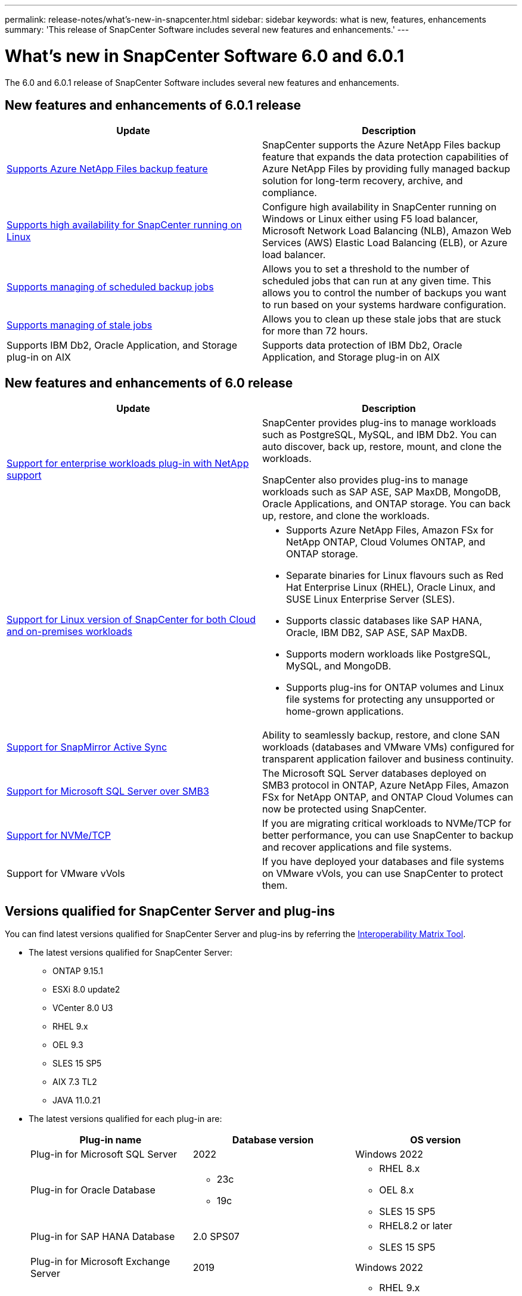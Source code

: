 ---
permalink: release-notes/what's-new-in-snapcenter.html
sidebar: sidebar
keywords: what is new, features, enhancements
summary: 'This release of SnapCenter Software includes several new features and enhancements.'
---

= What's new in SnapCenter Software 6.0 and 6.0.1
:icons: font
:imagesdir: ../media/

[.lead]

The 6.0 and 6.0.1 release of SnapCenter Software includes several new features and enhancements.

== New features and enhancements of 6.0.1 release

|===
| Update | Description

| link:https://review.docs.netapp.com/us-en/snapcenter_sc601_oct2024_releasebranch/protect-azure/protect-applications-azure-netapp-files.html[Supports Azure NetApp Files backup feature]
a|
SnapCenter supports the Azure NetApp Files backup feature that expands the data protection capabilities of Azure NetApp Files by providing fully managed backup solution for long-term recovery, archive, and compliance.

| link:hhttps://docs.netapp.com/us-en/snapcenter/install/concept_configure_snapcenter_servers_for_high_availabiity_using_f5.html[Supports high availability for SnapCenter running on Linux]
a|
Configure high availability in SnapCenter running on Windows or Linux either using F5 load balancer, Microsoft Network Load Balancing (NLB), Amazon Web Services (AWS) Elastic Load Balancing (ELB), or Azure load balancer.


| link:https://review.docs.netapp.com/us-en/snapcenter_sc601_oct2024_releasebranch/admin/concept_monitor_jobs_schedules_events_and_logs.html#manage-scheduled-backup-jobs[Supports managing of scheduled backup jobs]
a|
Allows you to set a threshold to the number of scheduled jobs that can run at any given time. This allows you to control the number of backups you want to run based on your systems hardware configuration.

| link:https://review.docs.netapp.com/us-en/snapcenter_sc601_oct2024_releasebranch/admin/concept_monitor_jobs_schedules_events_and_logs.html#manage-stale-jobs[Supports managing of stale jobs]
a|
Allows you to clean up these stale jobs that are stuck for more than 72 hours.

| Supports IBM Db2, Oracle Application, and Storage plug-in on AIX
a|
Supports data protection of IBM Db2, Oracle Application, and Storage plug-in on AIX
|===

== New features and enhancements of 6.0 release

|===
| Update | Description

| link:https://docs.netapp.com/us-en/snapcenter/concept/concept_snapcenter_overview.html#snapcenter-plug-ins[Support for enterprise workloads plug-in with NetApp support]
a|
SnapCenter provides plug-ins to manage workloads such as PostgreSQL, MySQL, and IBM Db2. You can auto discover, back up, restore, mount, and clone the workloads. 

SnapCenter also provides plug-ins to manage workloads such as SAP ASE, SAP MaxDB, MongoDB, Oracle Applications, and ONTAP storage. You can back up, restore, and clone the workloads. 

| link:https://docs.netapp.com/us-en/snapcenter/install/install_snapcenter_server_linux.html[Support for Linux version of SnapCenter for both Cloud and on-premises workloads]
a|
* Supports Azure NetApp Files, Amazon FSx for NetApp ONTAP, Cloud Volumes ONTAP, and ONTAP storage.
* Separate binaries for Linux flavours such as Red Hat Enterprise Linux (RHEL), Oracle Linux, and SUSE Linux Enterprise Server (SLES).
* Supports classic databases like SAP HANA, Oracle, IBM DB2, SAP ASE, SAP MaxDB.
* Supports modern workloads like PostgreSQL, MySQL, and MongoDB.
* Supports plug-ins for ONTAP volumes and Linux file systems for protecting any unsupported or home-grown applications.

| link:https://docs.netapp.com/us-en/snapcenter/concept/concept_snapcenter_overview.html[Support for SnapMirror Active Sync]
a|
Ability to seamlessly backup, restore, and clone SAN workloads (databases and VMware VMs) configured for transparent application failover and business continuity.

| link:https://docs.netapp.com/us-en/snapcenter/install/concept_create_and_manage_smb_shares.html[Support for Microsoft SQL Server over SMB3]
a|
The Microsoft SQL Server databases deployed on SMB3 protocol in ONTAP, Azure NetApp Files, Amazon FSx for NetApp ONTAP, and ONTAP Cloud Volumes can now be protected using SnapCenter.

| link:https://docs.netapp.com/us-en/snapcenter/protect-sco/reference_storage_types_supported_by_snapcenter_plug_in_for_oracle_database.html#storage-types-supported-on-linux[Support for NVMe/TCP]
a|
If you are migrating critical workloads to NVMe/TCP for better performance, you can use SnapCenter to backup and recover applications and file systems.

| Support for VMware vVols

a|
If you have deployed your databases and file systems on VMware vVols, you can use SnapCenter to protect them. 
|===

== Versions qualified for SnapCenter Server and plug-ins

You can find latest versions qualified for SnapCenter Server and plug-ins by referring the link:https://imt.netapp.com/matrix/imt.jsp?components=121074;&solution=1257&isHWU&src=IMT#welcome[Interoperability Matrix Tool].

* The latest versions qualified for SnapCenter Server:
** ONTAP 9.15.1
** ESXi 8.0 update2
** VCenter 8.0 U3
** RHEL 9.x
** OEL 9.3
** SLES 15 SP5
** AIX 7.3 TL2
** JAVA 11.0.21

* The latest versions qualified for each plug-in are: 
+
|===
| Plug-in name | Database version | OS version

a|
Plug-in for Microsoft SQL Server
a|
2022
a|
Windows 2022

a|
Plug-in for Oracle Database
a|
* 23c
* 19c
a| 
* RHEL 8.x
* OEL 8.x
* SLES 15 SP5

a| 
Plug-in for SAP HANA Database
a|
2.0 SPS07
a|
* RHEL8.2 or later
* SLES 15 SP5

a|
Plug-in for Microsoft Exchange Server
a|
2019
a|
Windows 2022

a|
Plug-in for UNIX File Systems
a|
a|
* RHEL 9.x
* OEL 9.3
* SLES 15 SP5

a|
Plug-in for IBM Db2
a|
* 10.x
* 11.x
a|
* RHEL 8.x
* RHEL 9.x
* SLES 15 SP5
* Windows 2022

a|
Plug-in for PostgreSQL
a|
* 12
* 13
* 14
* 15
* 16
a|
* RHEL 8.x
* RHEL 9.x
* SLES 15 SP5
* Windows 2022

a|
Plug-in for MySQL
a|
* 5.7
* 8.0.x
a|
* RHEL 8.x
* RHEL 9.x
* SLES 15 SP5
* Windows 2022

a|
Plug-in for MongoDB
a|
3.4.7
a|
* RHEL 8.x
* RHEL 9.x
* SLES 15 SP5
* Windows 2022

a|
Plug-in for SAP MaxDB
a|
7.9
a|
* RHEL 8.x
* RHEL 9.x
* SLES 15 SP5
* Windows 2022

a|
Plug-in for SAP ASE
a|
ASE 16
a|
* RHEL 8.x
* RHEL 9.x
* SLES 15 SP5
* Windows 2022

a|
Plug-in for Oracle Applications
a|
* 11g
* 12c
* 19c
* 21c
* 23c
a|
* RHEL 8.x
* SLES 15 SP5
* Windows 2022
|===